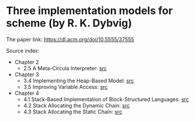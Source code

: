 * Three implementation models for scheme (by R. K. Dybvig)

The paper link: https://dl.acm.org/doi/10.5555/37555

Source index:
- Chapter 2
  - 2.5 A Meta-Circula Interpreter: [[file:s/2.5-meta-circular.ss][src]]
- Chapter 3
  - 3.4 Implementing the Heap-Based Model: [[file:s/3.4-heap-based-model.ss][src]]
  - 3.5 Improving Variable Access: [[file:s/3.5-heap-based-model-improving-variable-access.ss][src]]
- Chapter 4
  - 4.1 Stack-Based Implementation of Block-Structured Languages: [[file:s/4.1-stack-based-implementation-of-block-structured-language.ss][src]]
  - 4.2 Stack Allocating the Dynamic Chain: [[file:s/4.2-stack-allocating-the-dynamic-chain.ss][src]]
  - 4.3 Stack Allocating the Static Chain: [[file:s/4.3-stack-allocating-the-static-chain.ss][src]]

